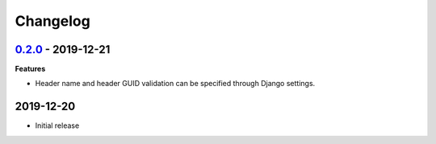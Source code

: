 Changelog
=========

`0.2.0`_ - 2019-12-21
---------------------

**Features**

* Header name and header GUID validation can be specified through Django settings.

2019-12-20
------------------

* Initial release


.. _0.2.0: https://github.com/jonasks/django-guid/compare/0.1.2...0.2.0
